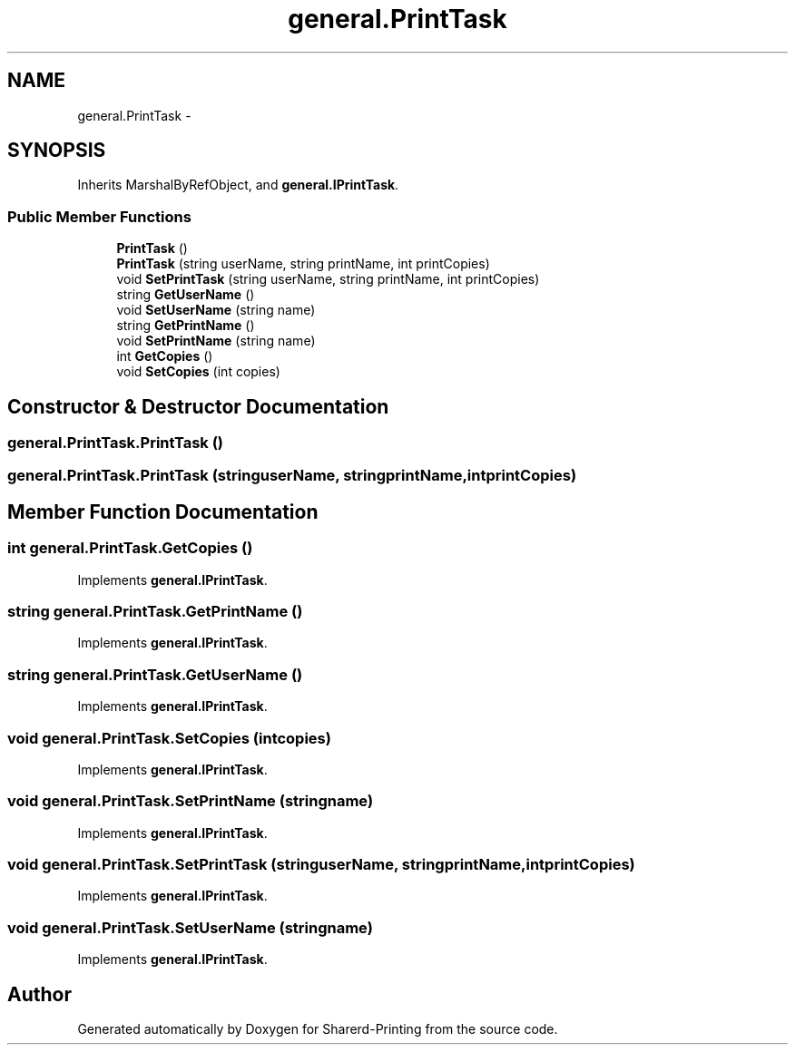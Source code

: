 .TH "general.PrintTask" 3 "Wed Jun 19 2013" "Sharerd-Printing" \" -*- nroff -*-
.ad l
.nh
.SH NAME
general.PrintTask \- 
.SH SYNOPSIS
.br
.PP
.PP
Inherits MarshalByRefObject, and \fBgeneral\&.IPrintTask\fP\&.
.SS "Public Member Functions"

.in +1c
.ti -1c
.RI "\fBPrintTask\fP ()"
.br
.ti -1c
.RI "\fBPrintTask\fP (string userName, string printName, int printCopies)"
.br
.ti -1c
.RI "void \fBSetPrintTask\fP (string userName, string printName, int printCopies)"
.br
.ti -1c
.RI "string \fBGetUserName\fP ()"
.br
.ti -1c
.RI "void \fBSetUserName\fP (string name)"
.br
.ti -1c
.RI "string \fBGetPrintName\fP ()"
.br
.ti -1c
.RI "void \fBSetPrintName\fP (string name)"
.br
.ti -1c
.RI "int \fBGetCopies\fP ()"
.br
.ti -1c
.RI "void \fBSetCopies\fP (int copies)"
.br
.in -1c
.SH "Constructor & Destructor Documentation"
.PP 
.SS "general\&.PrintTask\&.PrintTask ()"

.SS "general\&.PrintTask\&.PrintTask (stringuserName, stringprintName, intprintCopies)"

.SH "Member Function Documentation"
.PP 
.SS "int general\&.PrintTask\&.GetCopies ()"

.PP
Implements \fBgeneral\&.IPrintTask\fP\&.
.SS "string general\&.PrintTask\&.GetPrintName ()"

.PP
Implements \fBgeneral\&.IPrintTask\fP\&.
.SS "string general\&.PrintTask\&.GetUserName ()"

.PP
Implements \fBgeneral\&.IPrintTask\fP\&.
.SS "void general\&.PrintTask\&.SetCopies (intcopies)"

.PP
Implements \fBgeneral\&.IPrintTask\fP\&.
.SS "void general\&.PrintTask\&.SetPrintName (stringname)"

.PP
Implements \fBgeneral\&.IPrintTask\fP\&.
.SS "void general\&.PrintTask\&.SetPrintTask (stringuserName, stringprintName, intprintCopies)"

.PP
Implements \fBgeneral\&.IPrintTask\fP\&.
.SS "void general\&.PrintTask\&.SetUserName (stringname)"

.PP
Implements \fBgeneral\&.IPrintTask\fP\&.

.SH "Author"
.PP 
Generated automatically by Doxygen for Sharerd-Printing from the source code\&.
